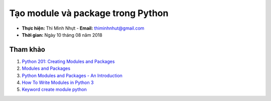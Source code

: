 Tạo module và package trong Python
###################################

* **Thực hiện:** Thi Minh Nhựt - **Email:** thiminhnhut@gmail.com

* **Thời gian:** Ngày 10 tháng 08 năm 2018

Tham khảo
*********

1. `Python 201: Creating Modules and Packages <https://goo.gl/bQbyx7>`_

2. `Modules and Packages <https://goo.gl/ctysN7>`_

3. `Python Modules and Packages - An Introduction <https://goo.gl/ttxxQj>`_

4. `How To Write Modules in Python 3 <https://goo.gl/HE5UfM>`_

5. `Keyword create module python <https://goo.gl/hnNKh4>`_
